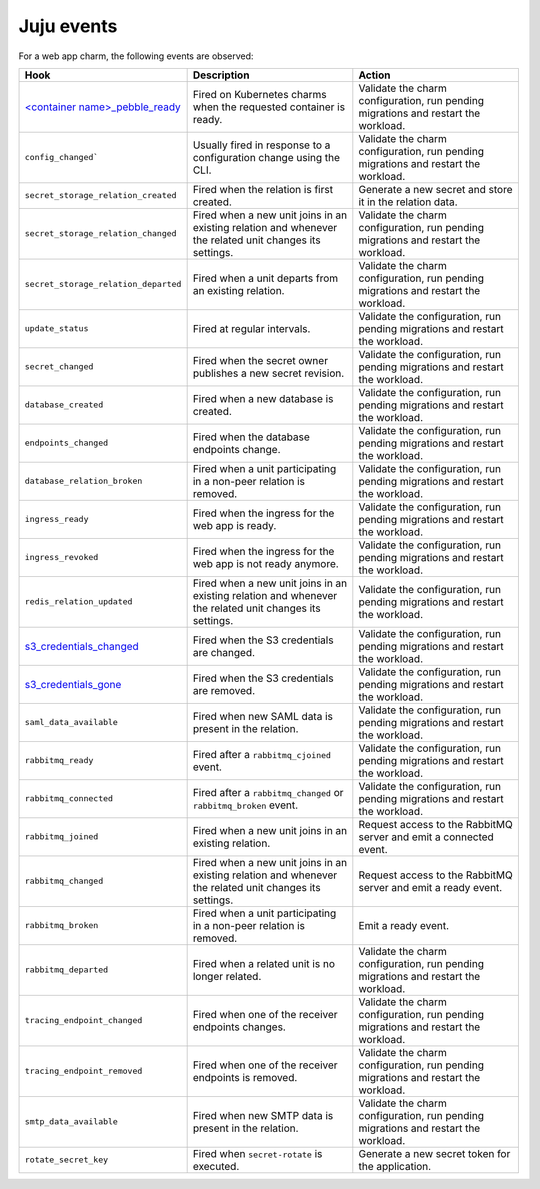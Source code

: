 .. _ref_juju_events:

Juju events
===========

For a web app charm, the following events are observed:

.. list-table::
  :header-rows: 1
  :widths: 1 1 1

  * - Hook
    - Description
    - Action
  * - `\<container name\>_pebble_ready <https://documentation.ubuntu.com/juju/3.6/reference/hook/index.html#container-pebble-ready>`_
    - Fired on Kubernetes charms when the requested container is ready.
    - Validate the charm configuration, run pending migrations and restart the workload.
  * - ``config_changed```
    - Usually fired in response to a configuration change using the CLI.
    - Validate the charm configuration, run pending migrations and restart the workload.
  * - ``secret_storage_relation_created``
    - Fired when the relation is first created.
    - Generate a new secret and store it in the relation data.
  * - ``secret_storage_relation_changed``
    - Fired when a new unit joins in an existing relation and whenever the related unit changes its settings.
    - Validate the charm configuration, run pending migrations and restart the workload.
  * - ``secret_storage_relation_departed``
    - Fired when a unit departs from an existing relation.
    - Validate the charm configuration, run pending migrations and restart the workload.
  * - ``update_status``
    - Fired at regular intervals.
    - Validate the configuration, run pending migrations and restart the workload.
  * - ``secret_changed``
    - Fired when the secret owner publishes a new secret revision.
    - Validate the configuration, run pending migrations and restart the workload.
  * - ``database_created``
    - Fired when a new database is created.
    - Validate the configuration, run pending migrations and restart the workload.
  * - ``endpoints_changed``
    - Fired when the database endpoints change.
    - Validate the configuration, run pending migrations and restart the workload.
  * - ``database_relation_broken``
    - Fired when a unit participating in a non-peer relation is removed.
    - Validate the configuration, run pending migrations and restart the workload.
  * - ``ingress_ready``
    - Fired when the ingress for the web app is ready.
    - Validate the configuration, run pending migrations and restart the workload.
  * - ``ingress_revoked``
    - Fired when the ingress for the web app is not ready anymore.
    - Validate the configuration, run pending migrations and restart the workload.
  * - ``redis_relation_updated``
    - Fired when a new unit joins in an existing relation and whenever the related unit changes its settings.
    - Validate the configuration, run pending migrations and restart the workload.
  * - `s3_credentials_changed <https://github.com/canonical/data-platform-libs>`_
    - Fired when the S3 credentials are changed.
    - Validate the configuration, run pending migrations and restart the workload.
  * - `s3_credentials_gone <https://github.com/canonical/data-platform-libs>`_
    - Fired when the S3 credentials are removed.
    - Validate the configuration, run pending migrations and restart the workload.
  * - ``saml_data_available``
    - Fired when new SAML data is present in the relation.
    - Validate the configuration, run pending migrations and restart the workload.
  * - ``rabbitmq_ready``
    - Fired after a ``rabbitmq_cjoined`` event.
    - Validate the configuration, run pending migrations and restart the workload.
  * - ``rabbitmq_connected``
    - Fired after a ``rabbitmq_changed`` or ``rabbitmq_broken`` event.
    - Validate the configuration, run pending migrations and restart the workload.
  * - ``rabbitmq_joined``
    - Fired when a new unit joins in an existing relation.
    - Request access to the RabbitMQ server and emit a connected event.
  * - ``rabbitmq_changed``
    - Fired when a new unit joins in an existing relation and whenever the related unit changes its settings.
    - Request access to the RabbitMQ server and emit a ready event.
  * - ``rabbitmq_broken``
    - Fired when a unit participating in a non-peer relation is removed. 
    - Emit a ready event.
  * - ``rabbitmq_departed``
    - Fired when a related unit is no longer related.
    - Validate the charm configuration, run pending migrations and restart the workload.
  * - ``tracing_endpoint_changed``
    - Fired when one of the receiver endpoints changes.
    - Validate the charm configuration, run pending migrations and restart the workload.
  * - ``tracing_endpoint_removed``
    - Fired when one of the receiver endpoints is removed.
    - Validate the charm configuration, run pending migrations and restart the workload.
  * - ``smtp_data_available``
    - Fired when new SMTP data is present in the relation.
    - Validate the charm configuration, run pending migrations and restart the workload.
  * - ``rotate_secret_key``
    - Fired when ``secret-rotate`` is executed.
    - Generate a new secret token for the application.

.. seealso::

    `Hook | Juju documentation <https://documentation.ubuntu.com/juju/3.6/reference/hook/>`_
